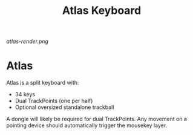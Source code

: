 #+TITLE: Atlas Keyboard
#+OPTIONS: toc:nil num:nil

[[atlas-render.png]]

* Atlas
Atlas is a split keyboard with:
- 34 keys
- Dual TrackPoints (one per half)
- Optional oversized standalone trackball

A dongle will likely be required for dual TrackPoints.
Any movement on a pointing device should automatically trigger the mousekey layer.